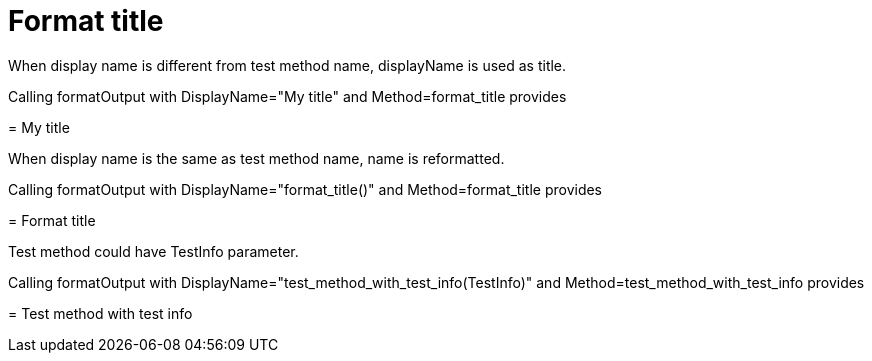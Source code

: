 [#org_sfvl_doctesting_DocWriterTest_format_title]
= Format title

When display name is different from test method name, displayName is used as title.

Calling formatOutput with DisplayName="My title" and Method=format_title provides
****
[#org_sfvl_doctesting_DocWriterTest_format_title]
= My title


****
When display name is the same as test method name, name is reformatted.

Calling formatOutput with DisplayName="format_title()" and Method=format_title provides
****
[#org_sfvl_doctesting_DocWriterTest_format_title]
= Format title


****
Test method could have TestInfo parameter.

Calling formatOutput with DisplayName="test_method_with_test_info(TestInfo)" and Method=test_method_with_test_info provides
****
[#org_sfvl_doctesting_DocWriterTest_test_method_with_test_info]
= Test method with test info


****
